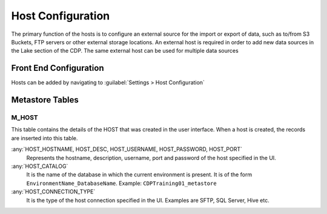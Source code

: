 Host Configuration
##################

The primary function of the hosts is to configure an external source for the import or export of data,
such as to/from S3 Buckets, FTP servers or other external storage locations.
An external host is required in order to add new data sources in the Lake section of the CDP.
The same external host can be used for multiple data sources

Front End Configuration
***********************
Hosts can be added by navigating to :guilabel:`Settings > Host Configuration`

.. figure:: images/host_config.png
    :align: center

Metastore Tables
*****************

M_HOST    
^^^^^^
This table contains the details of the HOST that was created in the user interface. When a host is created, the records are inserted into this table.

:any:`HOST_HOSTNAME, HOST_DESC, HOST_USERNAME, HOST_PASSWORD, HOST_PORT`
    Represents the hostname, description, username, port and password of the host specified in the UI.

:any:`HOST_CATALOG`
    It is the name of the database in which the current environment is present. It is of the form ``EnvironmentName_DatabaseName``. Example: ``CDPTraining01_metastore``

:any:`HOST_CONNECTION_TYPE`
    It is the type of the host connection specified in the UI. Examples are SFTP, SQL Server, Hive etc.



    

